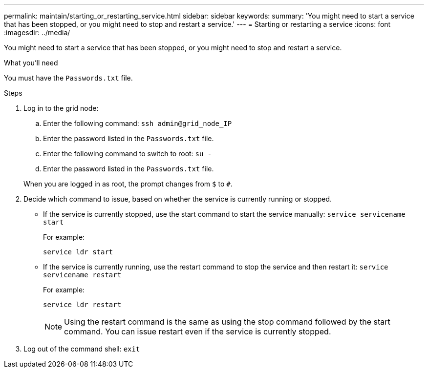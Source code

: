 ---
permalink: maintain/starting_or_restarting_service.html
sidebar: sidebar
keywords:
summary: 'You might need to start a service that has been stopped, or you might need to stop and restart a service.'
---
= Starting or restarting a service
:icons: font
:imagesdir: ../media/

[.lead]
You might need to start a service that has been stopped, or you might need to stop and restart a service.

.What you'll need

You must have the `Passwords.txt` file.

.Steps

. Log in to the grid node:
 .. Enter the following command: `ssh admin@grid_node_IP`
 .. Enter the password listed in the `Passwords.txt` file.
 .. Enter the following command to switch to root: `su -`
 .. Enter the password listed in the `Passwords.txt` file.

+
When you are logged in as root, the prompt changes from `$` to `#`.
. Decide which command to issue, based on whether the service is currently running or stopped.
 ** If the service is currently stopped, use the start command to start the service manually: `service servicename start`
+
For example:
+
----
service ldr start
----

 ** If the service is currently running, use the restart command to stop the service and then restart it: `service servicename restart`
+
For example:
+
----
service ldr restart
----
+
NOTE: Using the restart command is the same as using the stop command followed by the start command. You can issue restart even if the service is currently stopped.
. Log out of the command shell: `exit`
